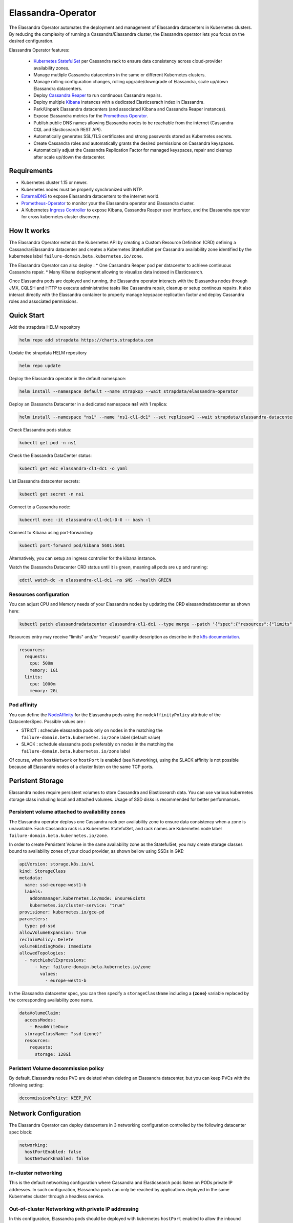 Elassandra-Operator
===================

The Elassandra Operator automates the deployment and management of Elassandra datacenters in Kubernetes clusters.
By reducing the complexity of running a Cassandra/Elassandra cluster, the Elassandra operator lets you focus on the desired configuration.

Elassandra Operator features:

  * `Kubernetes StatefulSet <https://kubernetes.io/docs/concepts/workloads/controllers/statefulset/>`_ per Cassandra rack to ensure data consistency across cloud-provider availability zones.
  * Manage mutliple Cassandra datacenters in the same or different Kubernetes clusters.
  * Manage rolling configuration changes, rolling upgrade/downgrade of Elassandra, scale up/down Elassandra datacenters.
  * Deploy `Cassandra Reaper <https://cassandra-reaper.io/>`_ to run continuous Cassandra repairs.
  * Deploy multiple `Kibana <https://www.elastic.co/fr/products/kibana>`_ instances with a dedicated Elasticserach index in Elassandra.
  * Park/Unpark Elassandra datacenters (and associated Kibana and Cassandra Reaper instances).
  * Expose Elassandra metrics for the `Prometheus Operator <https://prometheus.io/docs/prometheus/latest/querying/operators/>`_.
  * Publish public DNS names allowing Elassandra nodes to be reachable from the internet (Cassandra CQL and Elasticsearch REST API).
  * Automatically generates SSL/TLS certificates and strong passwords stored as Kubernetes secrets.
  * Create Cassandra roles and automatically grants the desired permissions on Cassandra keyspaces.
  * Automatically adjust the Cassandra Replication Factor for managed keyspaces, repair and cleanup after scale up/down the datacenter.

Requirements
------------

* Kubernetes cluster 1.15 or newer.
* Kubernetes nodes must be properly synchronized with NTP.
* `ExternalDNS <https://github.com/kubernetes-sigs/external-dns>`_ to expose Elassandra datacenters to the internet world.
* `Prometheus-Operator <https://github.com/coreos/prometheus-operator>`_ to monitor your the Elassandra operator and Elassandra cluster.
* A Kubernetes `Ingress Controller <https://kubernetes.io/docs/concepts/services-networking/ingress-controllers/>`_ to expose Kibana, Cassandra Reaper user interface, and the Elassandra operator for cross kubernetes cluster discovery.

How It works
------------

The Elassandra Operator extends the Kubernetes API by creating a Custom Resource Definition (CRD) defining a Cassandra/Elassandra datacenter
and creates a Kubernetes StatefulSet per Cassandra availability zone identified by the kubernetes label ``failure-domain.beta.kubernetes.io/zone``.

The Elassandra Operator can also deploy :
* One Cassandra Reaper pod per datacenter to achieve continuous Cassandra repair.
* Many Kibana deployment allowing to visualize data indexed in Elasticsearch.

.. image:: ./images/k8s-operator.jpg

Once Elassandra pods are deployed and running, the Elassandra operator interacts with the Elassandra nodes through JMX, CQLSH and HTTP
to execute administrative tasks like Cassandra repair, cleanup or setup continous repairs.
It also interact directly with the Elassandra container to properly manage keyspace replication factor and deploy Cassandra roles and associated permissions.

.. image:: ./images/elassandra-operator-components.jpg

Quick Start
-----------

Add the strapdata HELM repository

.. code::

    helm repo add strapdata https://charts.strapdata.com

Update the strapdata HELM repository

.. code::

    helm repo update

Deploy the Elassandra operator in the default namespace:

.. code::

    helm install --namespace default --name strapkop --wait strapdata/elassandra-operator

Deploy an Elassandra Datacenter in a dedicated namespace **ns1** with 1 replica:

.. code::

    helm install --namespace "ns1" --name "ns1-cl1-dc1" --set replicas=1 --wait strapdata/elassandra-datacenter

.. note:

    * To avoid mistakes, HELM release name MUST include the cluster name and datacenter name separated by a dash.
    * The default storageclass is **standard**, but your can use any available storageclass.
    * Cassandra reaper, Elasticsearch and Kibana are enable by default.

Check Elassandra pods status:

.. code::

    kubectl get pod -n ns1

Check the Elassandra DataCenter status:

.. code::

    kubectl get edc elassandra-cl1-dc1 -o yaml

List Elassandra datacenter secrets:

.. code::

    kubectl get secret -n ns1

Connect to a Cassandra node:

.. code::

    kubecrtl exec -it elassandra-cl1-dc1-0-0 -- bash -l

Connect to Kibana using port-forwarding:

.. code::

    kubectl port-forward pod/kibana 5601:5601

Alternatively, you can setup an ingress controller for the kibana instance.

Watch the Elassandra Datacenter CRD status until it is green, meaning all pods are up and running:

.. code::

    edctl watch-dc -n elassandra-cl1-dc1 -ns $NS --health GREEN

Resources configuration
_______________________

You can adjust CPU and Memory needs of your Elassandra nodes by updating the CRD elassandradatacenter as shown here:

.. code::

    kubectl patch elassandradatacenter elassandra-cl1-dc1 --type merge --patch '{"spec":{"resources":{"limits":{"memory":"4Gi"}}}}'

Resources entry may receive "limits" and/or "requests" quantity description as describe in the `k8s documentation <https://kubernetes.io/docs/concepts/configuration/manage-compute-resources-container/>`_.

.. code::

    resources:
      requests:
        cpu: 500m
        memory: 1Gi
      limits:
        cpu: 1000m
        memory: 2Gi

Pod affinity
____________

You can define the `NodeAffinity <https://kubernetes.io/docs/concepts/configuration/assign-pod-node/#node-affinity>`_
for the Elassandra pods using the ``nodeAffinityPolicy`` attribute of the DatacenterSpec. Possible values are :

* STRICT : schedule elassandra pods only on nodes in the matching the ``failure-domain.beta.kubernetes.io/zone`` label (default value)
* SLACK : schedule elassandra pods preferably on nodes in the matching the ``failure-domain.beta.kubernetes.io/zone`` label

Of course, when ``hostNetwork`` or ``hostPort`` is enabled (see Networking), using the SLACK affinity is not possible because all Elassandra nodes
of a cluster listen on the same TCP ports.

Peristent Storage
-----------------

Elassandra nodes require persistent volumes to store Cassandra and Elasticsearch data.
You can use various kubernetes storage class including local and attached volumes.
Usage of SSD disks is recommended for better performances.

Persistent volume attached to availability zones
________________________________________________

The Elassandra operator deploys one Cassandra rack per availability zone to ensure data consistency when a zone is unavailable.
Each Cassandra rack is a Kubernetes StatefulSet, and rack names are Kubernetes node label ``failure-domain.beta.kubernetes.io/zone``.

In order to create Persistent Volume in the same availability zone as the StatefulSet,
you may create storage classes bound to availability zones of your cloud provider, as shown bellow using SSDs in GKE:

.. code::

    apiVersion: storage.k8s.io/v1
    kind: StorageClass
    metadata:
      name: ssd-europe-west1-b
      labels:
        addonmanager.kubernetes.io/mode: EnsureExists
        kubernetes.io/cluster-service: "true"
    provisioner: kubernetes.io/gce-pd
    parameters:
      type: pd-ssd
    allowVolumeExpansion: true
    reclaimPolicy: Delete
    volumeBindingMode: Immediate
    allowedTopologies:
      - matchLabelExpressions:
          - key: failure-domain.beta.kubernetes.io/zone
            values:
              - europe-west1-b

In the Elassandra datacenter spec, you can then specify a ``storageClassName`` ìncluding a **{zone}** variable replaced
by the corresponding availability zone name.

.. code::

    dataVolumeClaim:
      accessModes:
        - ReadWriteOnce
      storageClassName: "ssd-{zone}"
      resources:
        requests:
          storage: 128Gi

Peristent Volume decommission policy
____________________________________

By default, Elassandra nodes PVC are deleted when deleting an Elassandra datacenter, but you can keep PVCs with the following setting:

.. code::

    decommissionPolicy: KEEP_PVC

Network Configuration
---------------------

The Elassandra Operator can deploy datacenters in 3 networking configuration controlled by the following datacenter spec block:

.. code::

    networking:
      hostPortEnabled: false
      hostNetworkEnabled: false

In-cluster networking
_____________________

This is the default networking configuration where Cassandra and Elasticsearch pods listen on PODs private IP addresses.
In such configuration, Elassandra pods can only be reached by applications deployed in the same Kubernetes cluster through a headless service.

Out-of-cluster Networking with private IP addressing
____________________________________________________

In this configuration, Elassandra pods should be deployed with kubernetes ``hostPort`` enabled to allow the inbound traffic
on Elassandra ports (Cassandra Native and Storage, Elasticsearch HTTP/HTTPS port) from the outside of the Kubernetes cluster.

This allows Elassandra pod to bind and broadcast Kubernetes node private IP address to interconnect datacenters through VPN or PVC.

Out-of-cluster Networking with Public IP addressing
___________________________________________________

In this configuration, Elassandra pods broadcast a public IP should be deployed with ``hostNetwork`` enabled, allowing Elassandra pods
to bind and broadcast public IP address of their Kubernetes nodes. In such configuration, cross datacenter connection
can rely on public IP a``dresses without the need of a VPN or a VPC.

Security
--------

Kuberenetes RBAC
________________

The elassandra operator runs with a dedicated Kubernetes serviceaccount ``elassandra-operator`` and a
cluster role ``elassandra-operator`` with the following restricted operations:

.. code::

    apiVersion: rbac.authorization.k8s.io/v1
    kind: ClusterRole
    metadata:
      creationTimestamp: "2019-10-17T22:55:19Z"
      labels:
        app: elassandra-operator
        chart: elassandra-operator-0.1.0
        heritage: Tiller
        release: strapkop
      name: elassandra-operator
      resourceVersion: "5345657"
      selfLink: /apis/rbac.authorization.k8s.io/v1/clusterroles/elassandra-operator
      uid: 311e5250-f131-11e9-a4ec-82615f3d8479
    rules:
    - apiGroups:
      - extensions
      resources:
      - thirdpartyresources
      verbs:
      - '*'
    - apiGroups:
      - apiextensions.k8s.io
      resources:
      - customresourcedefinitions
      verbs:
      - '*'
    - apiGroups:
      - elassandra.strapdata.com
      resources:
      - elassandradatacenter
      - elassandradatacenters
      - elassandradatacenter/status
      - elassandradatacenters/status
      - elassandratask
      - elassandratasks
      - elassandratask/status
      - elassandratasks/status
      verbs:
      - '*'
    - apiGroups:
      - apps
      resources:
      - statefulsets
      - deployments
      verbs:
      - '*'
    - apiGroups:
      - ""
      resources:
      - configmaps
      - secrets
      verbs:
      - '*'
    - apiGroups:
      - ""
      resources:
      - pods
      verbs:
      - list
      - delete
    - apiGroups:
      - ""
      resources:
      - services
      - endpoints
      - persistentvolumeclaims
      - persistentvolumes
      - ingresses
      verbs:
      - get
      - create
      - update
      - delete
      - list
    - nonResourceURLs:
      - /version
      - /version/*
      verbs:
      - get
    - apiGroups:
      - ""
      resources:
      - nodes
      verbs:
      - list
      - watch
    - apiGroups:
      - ""
      resources:
      - namespaces
      verbs:
      - list

When Kubernetes ``hostNetwork`` or ``hostPort`` is enabled (see Networking), the Elassandra operator adds an init container
named **nodeinfo** allowing the Elassandra pods to get the node public IP address.

In order to access Kubernetes these nodes information, the Elassandra Operator HELM chart creates a dedicated ServiceAccount
suffixed by ``nodeinfo`` associated to the ClusterRole ``node-reader`` with the following permissions:

.. code::

    apiVersion: rbac.authorization.k8s.io/v1
    kind: ClusterRole
    metadata:
      labels:
        app: {{ template "elassandra-operator.name" . }}
        chart: {{ .Chart.Name }}-{{ .Chart.Version }}
        heritage: {{ .Release.Service }}
        release: {{ .Release.Name }}
      name: {{ template "elassandra-operator.fullname" . }}-node-reader
    rules:
      - apiGroups: [""]
        resources: ["nodes"]
        verbs: ["get", "list", "watch"]
      - apiGroups: [""]
        resources: ["pods"]
        verbs: ["get", "list", "watch"]


Certificate management
______________________

In order to dynamically generates X509 certificates, the Elassandra-Operator use a root CA certificate and private key stored as
Kubernetes secrets. If theses CA secrets does not exist in the namespace where the datacenter is deployed, the operator automatically generates
a self-signed root CA certificate in that namespace:

* Secret **ca-pub** contains the root CA certificate as a PEM file and PKCS12 keystore. (respectively named *cacert.pem* and *truststore.p12*)
* Secret **ca-key** contains the root CA private key in a PKCS12 keystore. (named *ca.key*)

SSL/TLS Certificates
____________________

When an Elassandra datacenter is deployed, a SSL/TLS keystore is generated from the namespaced root CA certificate if it does not exists in the secret
``elassandra-[clusterName]-[dcName]-keystore``. This certificate has a wildcard certificate subjectAltName extension matching all Elassandra datacenter pods.
It also have the localhost and 127.0.0.1 extensions to allow local connections.

This TLS certificates and keys are used to secure:

* Cassandra node-to-node and client-to-node connections.
* Cassandra JMX connection for administration and monitoring.
* Elasticsearch client request overs HTTPS and Elasticsearch inter-node transport connections.

When your cluster have multiple datacenters located in several Kubernetes clusters, these datacenters must share
the same namespaced root CA certificate secret. Thus, all Elassandra cluster nodes trust the same root CA.

Authentication
______________

Elassandra operator can automatically setup a strong Cassandra password for the default Cassandra super user,
and create the following Cassandra roles.

* ``admin`` with the cassandra superuser privilege.
* ``elassandra_operator`` with no superuser privilege.

Passwords for these Cassandra roles comes form the folowing secret, created with random passwords if not yet existing when the datacenter is created.

Monitoring
----------

Elassandra Operator monitoring
______________________________

The Elassandra operator expose prometheus metrics on port 8081 by default, and the Operator HELM chart
adds the annotation ``prometheus.io/scrape=true`` to enable automatic scraping by the prometheus operator.

The Elassandra opertor also expose the following mangement endpoints :

+----------+---------------------------------------------------------------------------------------------------------------------------------------------------------------------------------------------+
| Name     | Description                                                                                                                                                                                 |
+==========+=============================================================================================================================================================================================+
| /info    |  Returns static information about application build                                                                                                                                         |
+----------+---------------------------------------------------------------------------------------------------------------------------------------------------------------------------------------------+
| /loggers | Returns information about available loggers and permits changing the configured log level (see `LoggersEndpoint <https://docs.micronaut.io/latest/guide/management.html#loggersEndpoint>`_) |
+----------+---------------------------------------------------------------------------------------------------------------------------------------------------------------------------------------------+
| /env     | Returns information about the environment and its property sources (see `EnvironmentEndpoint <https://docs.micronaut.io/latest/guide/management.html#environmentEndpoint>`_)                |
+----------+---------------------------------------------------------------------------------------------------------------------------------------------------------------------------------------------+
| /caches  | Returns information about the caches and permits invalidating them (see `CachesEndpoint <https://docs.micronaut.io/latest/guide/management.html#cachesEndpoint>`_)                          |
+----------+---------------------------------------------------------------------------------------------------------------------------------------------------------------------------------------------+

Elassandra Nodes monitoring
___________________________

Elassandra nodes expose JVM, Cassandra and Elasticsearch metrics on port 9500 by default, and the Elassandra HELM chart
adds the annotation ``prometheus.io/scrape=true`` to enable automatic scraping by the prometheus operator.

Managed Keyspaces
-----------------

The Elassandra-Operator can manage Cassandra keyspace replication for you:

* Create keyspace if not exists, create Cassandra role and setup Cassandra permissions and Elasticsearch privileges.
* Adjust the replication factor and run automatic repair/cleanup when Elassandra nodes are added or removed, or when a datacenter is added or removed.
* Register the keyspace into Cassandra Reaper to schedule continuous repairs.

Like the `Elasticsearch index.auto_expand_replicas <https://www.elastic.co/guide/en/elasticsearch/reference/current/index-modules.html#dynamic-index-settings>`_
index settings, the Elassandra-Operator automatically adjust the keyspace replication factor to the desired number of copies and the current number of nodes in the datacenter:

To create a Cassandra role, the Elassandra operator retreives its password in a Kubernetes secret named ``elassandra-[cluster_name]-keyspace`` by default, with
a secret key equals to the role name or specified by the ``secretKey`` field, as shown below. Specify a ``secretName`` to use an alternate Kubernetes secret.

.. code::

    kubectl create secret generic elassandra-cl1-keyspaces -n mynamespace --from-literal=gravitee='xxxxxxx'

Specify a managed keyspace in your datacenter CRD as shown below:

.. code::

    ...
    managedKeyspaces:
      - keyspace: gravitee
        rf: 3
        role: gravitee
        login: true
        superuser: false
        secretKey: gravitee
        repair: true
        grantStatements:
          - "GRANT gravitee TO gravitee"

Check you keyspace is properly managed in the datacenter status:

.. code::

    status:
      ...
      keyspaceManagerStatus:
        keyspaces:
        - _kibana
        - gravitee

Configuration
-------------

JVM settings
____________


Cassandra
_________

Here is the datacenter spec to configure cassandra:

.. jsonschema:: datacenter-spec.json#/properties/cassandra

Elasticsearch
_____________

Here is the datacenter spec to configure elasticsearch:

.. jsonschema:: datacenter-spec.json#/properties/elasticsearch

Kibana
______

In order to visualize your Elassandra data, or interact with Elasticsearch, the Elassandra-Operator can deploy
secured Kibana instances pointing to your Elassandra datacenter nodes.

When Elasticsearch HTTPS is enabled in your Elassandra datacenter, Kibana is automatically configured to connect
through HTTPS and trust the Elassandra datacenter root CA.

Moreover, for each kibana space, the Elassandra-Operator creates a dedicated Cassandra role and a dedicated managed keyspace storing the kibana configuration.
Thus, you can run separated kibana instances dedicated to specific usages or specific users.

Here is the datacenter spec to configure kibana deployment:


Continous Cassandra repair
__________________________

In order to ensure data consistency, a continuous cassandra repair can be managed by a `Cassandra Reaper <https://cassandra-reaper.io/>`_
instance running on each datacenter. The Elassandra-Operator automatically configure Cassandra Reaper, register the Cassandra cluster and schedule repairs for managed keyspaces.

Here is the datacenter spec to configure kibana deployment:

.. jsonschema:: datacenter-spec.json#/properties/reaper

Operations
----------

Check the datacenter status
___________________________

You can check the Elassandra datacenter status as follow:

.. code::

    kubectl get elassandradatacenters elassandra-cl1-dc1 -o yaml

Scale Up/Down a datacenter
__________________________

You can scale up or scale down a datacenter by setting the ``replicas`` attribute in the datacenter spec.

.. code-block:: bash

   kubectl patch -n default elassandradatacenters elassandra-mycluster-mydatacenter --type merge --patch '{ "spec" : { "replicas" : 6 }}'

Park/Unpark a datacenter
________________________

You can park/unpark all pods of an Elassandra datacenter by updating the boolean ``parked`` attribute in the datacenter spec.

.. code-block:: bash

    kubectl patch elassandradatacenters elassandra-cl1-dc1 --type merge --patch '{ "spec" : { "parked" : "true"}}'

To "unpark" an Elassandra datacenter :

.. code-block:: bash

    kubectl patch elassandradatacenters elassandra-cl1-dc1 --type merge --patch '{ "spec" : { "parked" : "false"}}'

Elassandra Tasks
----------------

The Elassandra operators adds an ElassandraTask CRD allowing to manage administration tasks on your Elassandra datacenter.
With these task, you can properly automate adding or removing an Elassandra datacenter from an Elassandra cluster running in one or multiple
Kubenetes clusters.

Repair
______

The **repair** task sequentially runs a **nodetool repair** on all nodes of a datacenter, with waiting by default 10s between each cleanup.

.. code::

    cat <<EOF | kubectl apply -f -
    apiVersion: elassandra.strapdata.com/v1
    kind: ElassandraTask
    metadata:
      name: cleanup-task-$$
    spec:
      cluster: "cl1"
      datacenter: "dc1"
      cleanup: {}
    EOF

Cleanup
_______

The **cleanup** task sequentially runs a **nodetool cleanup** on all nodes of a datacenter, with waiting by default 10s between each cleanup.

.. code::

    cat <<EOF | kubectl apply -f -
    apiVersion: elassandra.strapdata.com/v1
    kind: ElassandraTask
    metadata:
      name: cleanup-task-$$
    spec:
      cluster: "cl1"
      datacenter: "dc1"
      cleanup: {}
    EOF

Replication
___________

The **replication** task adds or removes a datacenter in the Cassandra schema by updating keyspace replication map.
The following replication task adds the datacenter dc2 in the replication maps of system keyspaces and the **foo** user keyspace.

.. code::

    cat <<EOF | kubectl apply -f -
    apiVersion: elassandra.strapdata.com/v1
    kind: ElassandraTask
    metadata:
      name: replication-add-$$
      namespace: $NS
    spec:
      cluster: "cl1"
      datacenter: "dc1"
      replication:
        action: ADD
        dcName: "dc2"
        dcSize: 1
        replicationMap:
          foo: 1
    EOF

Rebuild
_______

The **rebuild** task runs a nodetool rebuild on all nodes of a datacenter in order to stream the data from another existing datacenter.
The following rebuild task rebuild the datacenter **dc2** by streaming data from the datacenter **dc1**.

.. code::

    cat <<EOF | kubectl apply -f -
    apiVersion: elassandra.strapdata.com/v1
    kind: ElassandraTask
    metadata:
      name: rebuild-dc2-$$
      namespace: $NS
    spec:
      cluster: "cl1"
      datacenter: "dc2"
      rebuild:
        srcDcName: "dc1"
    EOF

Update routing
______________

The **updateRouting** task updates the Elasticsearch routing table for all nodes of an Elassandra datacenter.
This is usually done after a datacenter rebuild when data becomes available to properly open elasticsearch indices.

.. code::

    cat <<EOF | kubectl apply -f -
    apiVersion: elassandra.strapdata.com/v1
    kind: ElassandraTask
    metadata:
      name: updaterouting-dc2-$$
      namespace: $NS
    spec:
      cluster: "cl1"
      datacenter: "dc2"
      updateRouting: {}
    EOF

Remove nodes
____________

The **removeNodes** task runs a nodetool removenode for all nodes of a deleted datacenter.
This is usually done after a datacenter is deleted and after replication for that datacenter has been remove with a ``replication`` task.

The following task is executed on one node of the datacenter **dc1** to remove all nodes from the datacenter **dc2**.

.. code::

    cat <<EOF | kubectl apply -f -
    apiVersion: elassandra.strapdata.com/v1
    kind: ElassandraTask
    metadata:
      name: removenodes-dc2-$$
      namespace: $NS
    spec:
      cluster: "cl1"
      datacenter: "dc1"
      removeNodes:
        dcName: "dc2"
    EOF

Edctl utility
-------------

The **edctl** utility (Elassandra Datacenter Ctl) allow to synchronously wait for status condition on Elassandra Datacenters and Tasks.